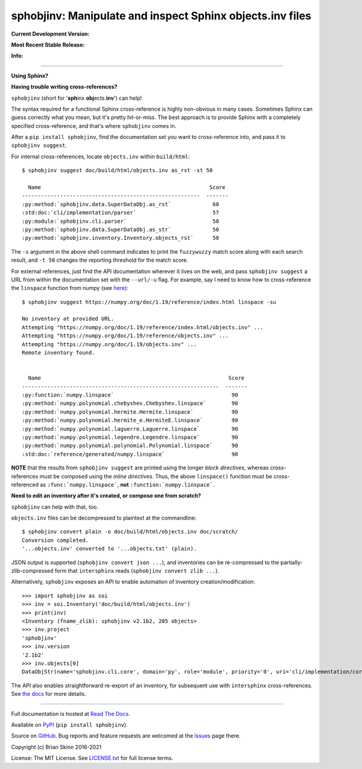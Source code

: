 sphobjinv: Manipulate and inspect Sphinx objects.inv files
==========================================================

**Current Development Version:**

.. image:: https://img.shields.io/github/workflow/status/bskinn/sphobjinv/ci-tests?logo=github
    :alt: GitHub Workflow Status
    :target: https://github.com/bskinn/sphobjinv/actions

.. image:: https://codecov.io/gh/bskinn/sphobjinv/branch/master/graph/badge.svg
    :target: https://codecov.io/gh/bskinn/sphobjinv

**Most Recent Stable Release:**

.. image:: https://img.shields.io/pypi/v/sphobjinv.svg?logo=pypi
    :target: https://pypi.org/project/sphobjinv

.. image:: https://img.shields.io/pypi/pyversions/sphobjinv.svg?logo=python

**Info:**

.. image:: https://img.shields.io/readthedocs/sphobjinv/latest.svg
    :target: http://sphobjinv.readthedocs.io/en/latest/

.. image:: https://img.shields.io/github/license/mashape/apistatus.svg
    :target: https://github.com/bskinn/sphobjinv/blob/stable/LICENSE.txt

.. image:: https://img.shields.io/badge/code%20style-black-000000.svg
    :target: https://github.com/psf/black

----

**Using Sphinx?**

**Having trouble writing cross-references?**

``sphobjinv`` (short for '**sph**\ inx **obj**\ ects.\ **inv**') can help!

The syntax required for a functional Sphinx cross-reference is highly
non-obvious in many cases. Sometimes Sphinx can guess correctly what
you mean, but it's pretty hit-or-miss.  The best approach is to provide
Sphinx with a completely specified cross-reference, and that's where
``sphobjinv`` comes in.

After a ``pip install sphobjinv``, find the documentation set you want
to cross-reference into, and pass it to ``sphobjinv suggest``.

For internal cross-references, locate ``objects.inv`` within ``build/html``::

    $ sphobjinv suggest doc/build/html/objects.inv as_rst -st 50

      Name                                                     Score
    --------------------------------------------------------  -------
    :py:method:`sphobjinv.data.SuperDataObj.as_rst`             60
    :std:doc:`cli/implementation/parser`                        57
    :py:module:`sphobjinv.cli.parser`                           50
    :py:method:`sphobjinv.data.SuperDataObj.as_str`             50
    :py:method:`sphobjinv.inventory.Inventory.objects_rst`      50

.. end shell command

The ``-s`` argument in the above shell command indicates to print the
``fuzzywuzzy`` match score along with each search result, and ``-t 50``
changes the reporting threshold for the match score.

For external references, just find the API documentation wherever it lives on the web,
and pass ``sphobjinv suggest`` a URL from within the documentation set
with the ``--url/-u`` flag. For example, say I need to know how to
cross-reference the ``linspace`` function from numpy (see
`here <https://numpy.org/doc/1.18/reference/generated/numpy.linspace.html>`__)::

    $ sphobjinv suggest https://numpy.org/doc/1.19/reference/index.html linspace -su

    No inventory at provided URL.
    Attempting "https://numpy.org/doc/1.19/reference/index.html/objects.inv" ...
    Attempting "https://numpy.org/doc/1.19/reference/objects.inv" ...
    Attempting "https://numpy.org/doc/1.19/objects.inv" ...
    Remote inventory found.


      Name                                                           Score
    --------------------------------------------------------------  -------
    :py:function:`numpy.linspace`                                     90
    :py:method:`numpy.polynomial.chebyshev.Chebyshev.linspace`        90
    :py:method:`numpy.polynomial.hermite.Hermite.linspace`            90
    :py:method:`numpy.polynomial.hermite_e.HermiteE.linspace`         90
    :py:method:`numpy.polynomial.laguerre.Laguerre.linspace`          90
    :py:method:`numpy.polynomial.legendre.Legendre.linspace`          90
    :py:method:`numpy.polynomial.polynomial.Polynomial.linspace`      90
    :std:doc:`reference/generated/numpy.linspace`                     90

.. end shell command

**NOTE** that the results from ``sphobjinv suggest`` are printed using the longer
*block directives*, whereas cross-references must be composed using the
*inline directives*. Thus, the above ``linspace()`` function must be
cross-referenced as ``:func:`numpy.linspace```, **not**
``:function:`numpy.linspace```.

**Need to edit an inventory after it's created, or compose one from scratch?**

``sphobjinv`` can help with that, too.

``objects.inv`` files can be decompressed to plaintext at the commandline::

    $ sphobjinv convert plain -o doc/build/html/objects.inv doc/scratch/
    Conversion completed.
    '...objects.inv' converted to '...objects.txt' (plain).

.. end shell command

JSON output is supported (``sphobjinv convert json ...``), and
inventories can be re-compressed to the
partially-zlib-compressed form that ``intersphinx`` reads
(``sphobjinv convert zlib ...``).

Alternatively, ``sphobjinv`` exposes an API to enable automation of
inventory creation/modification::

    >>> import sphobjinv as soi
    >>> inv = soi.Inventory('doc/build/html/objects.inv')
    >>> print(inv)
    <Inventory (fname_zlib): sphobjinv v2.1b2, 205 objects>
    >>> inv.project
    'sphobjinv'
    >>> inv.version
    '2.1b2'
    >>> inv.objects[0]
    DataObjStr(name='sphobjinv.cli.core', domain='py', role='module', priority='0', uri='cli/implementation/core.html#module-$', dispname='-')

The API also enables straightforward re-export of an inventory,
for subsequent use with ``intersphinx`` cross-references.
See `the docs <http://sphobjinv.readthedocs.io/en/latest/
api_usage.html#exporting-an-inventory>`__
for more details.

----

Full documentation is hosted at
`Read The Docs <http://sphobjinv.readthedocs.io/en/latest/>`__.

Available on `PyPI <https://pypi.org/project/sphobjinv>`__
(``pip install sphobjinv``).

Source on `GitHub <https://github.com/bskinn/sphobjinv>`__.  Bug reports
and feature requests are welcomed at the
`Issues <https://github.com/bskinn/sphobjinv/issues>`__ page there.

Copyright (c) Brian Skinn 2016-2021

License: The MIT License. See `LICENSE.txt <https://github.com/bskinn/sphobjinv/blob/master/LICENSE.txt>`__
for full license terms.
